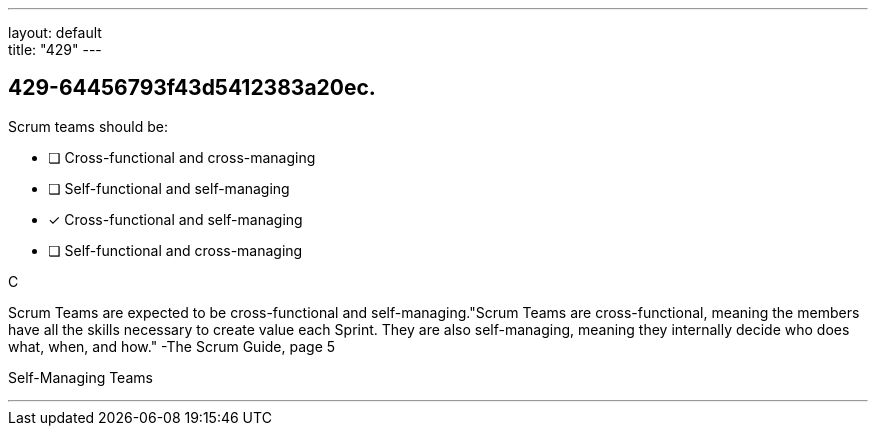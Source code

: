 ---
layout: default + 
title: "429"
---


[#question]
== 429-64456793f43d5412383a20ec.

****

[#query]
--
Scrum teams should be:
--

[#list]
--
* [ ] Cross-functional and cross-managing
* [ ] Self-functional and self-managing
* [*] Cross-functional and self-managing
* [ ] Self-functional and cross-managing

--
****

[#answer]
C

[#explanation]
--
Scrum Teams are expected to be cross-functional and self-managing."Scrum Teams are cross-functional, meaning the members have all the skills necessary to create value each Sprint. They are also self-managing, meaning they internally decide who does what, when, and how." -The Scrum Guide, page 5
--

[#ka]
Self-Managing Teams

'''

